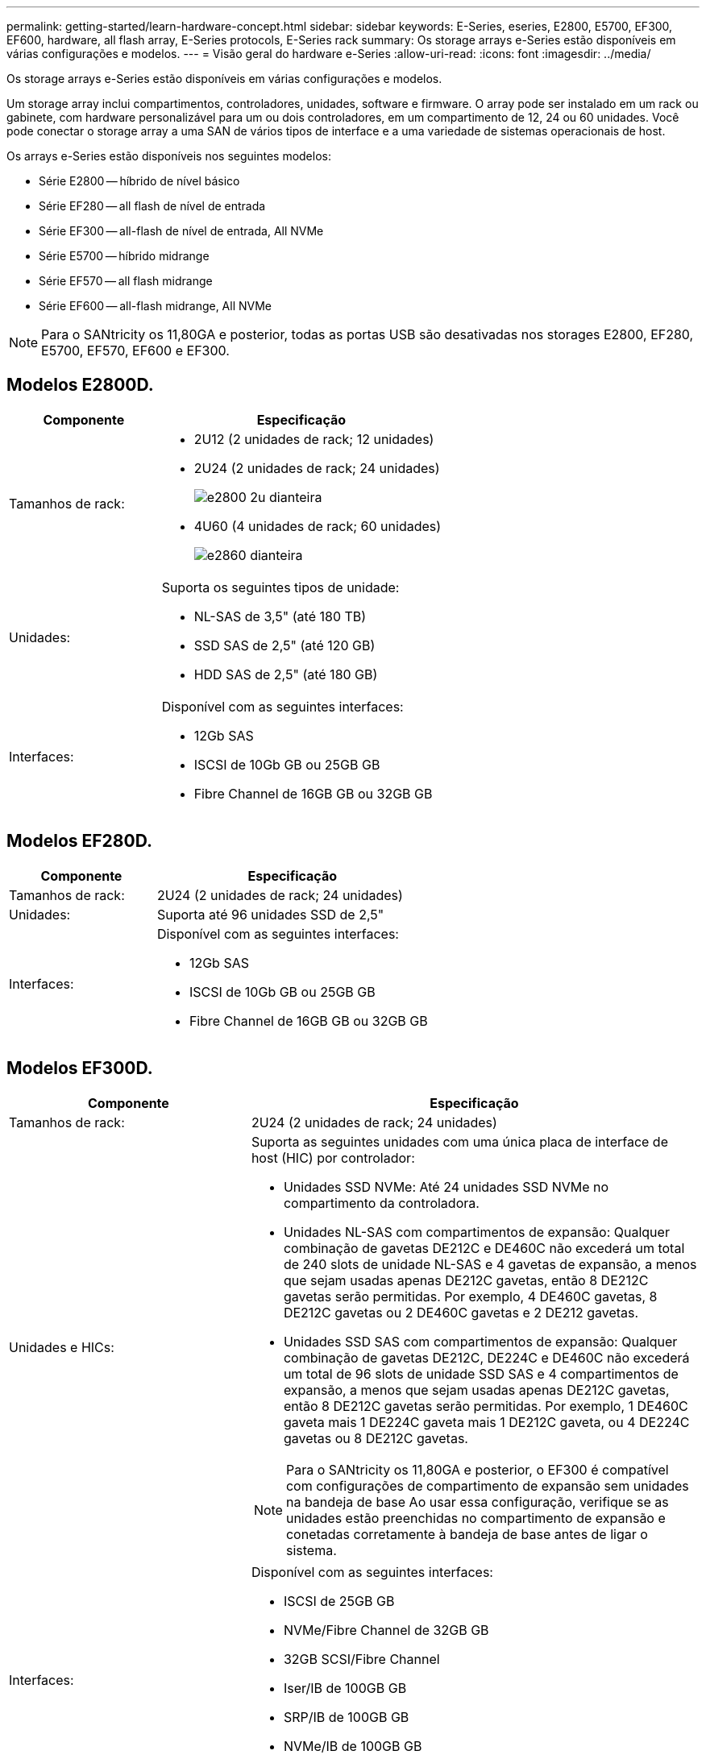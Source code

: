 ---
permalink: getting-started/learn-hardware-concept.html 
sidebar: sidebar 
keywords: E-Series, eseries, E2800, E5700, EF300, EF600, hardware, all flash array, E-Series protocols, E-Series rack 
summary: Os storage arrays e-Series estão disponíveis em várias configurações e modelos. 
---
= Visão geral do hardware e-Series
:allow-uri-read: 
:icons: font
:imagesdir: ../media/


[role="lead"]
Os storage arrays e-Series estão disponíveis em várias configurações e modelos.

Um storage array inclui compartimentos, controladores, unidades, software e firmware. O array pode ser instalado em um rack ou gabinete, com hardware personalizável para um ou dois controladores, em um compartimento de 12, 24 ou 60 unidades. Você pode conectar o storage array a uma SAN de vários tipos de interface e a uma variedade de sistemas operacionais de host.

Os arrays e-Series estão disponíveis nos seguintes modelos:

* Série E2800 -- híbrido de nível básico
* Série EF280 -- all flash de nível de entrada
* Série EF300 -- all-flash de nível de entrada, All NVMe
* Série E5700 -- híbrido midrange
* Série EF570 -- all flash midrange
* Série EF600 -- all-flash midrange, All NVMe



NOTE: Para o SANtricity os 11,80GA e posterior, todas as portas USB são desativadas nos storages E2800, EF280, E5700, EF570, EF600 e EF300.



== Modelos E2800D.

[cols="35h,~"]
|===
| Componente | Especificação 


 a| 
Tamanhos de rack:
 a| 
* 2U12 (2 unidades de rack; 12 unidades)
* 2U24 (2 unidades de rack; 24 unidades)
+
image::../media/e2800_2u_front.gif[e2800 2u dianteira]

* 4U60 (4 unidades de rack; 60 unidades)
+
image::../media/e2860_front.gif[e2860 dianteira]





 a| 
Unidades:
 a| 
Suporta os seguintes tipos de unidade:

* NL-SAS de 3,5" (até 180 TB)
* SSD SAS de 2,5" (até 120 GB)
* HDD SAS de 2,5" (até 180 GB)




 a| 
Interfaces:
 a| 
Disponível com as seguintes interfaces:

* 12Gb SAS
* ISCSI de 10Gb GB ou 25GB GB
* Fibre Channel de 16GB GB ou 32GB GB


|===


== Modelos EF280D.

[cols="35h,~"]
|===
| Componente | Especificação 


 a| 
Tamanhos de rack:
 a| 
2U24 (2 unidades de rack; 24 unidades)image:../media/ef570_front.gif[""]



 a| 
Unidades:
 a| 
Suporta até 96 unidades SSD de 2,5"



 a| 
Interfaces:
 a| 
Disponível com as seguintes interfaces:

* 12Gb SAS
* ISCSI de 10Gb GB ou 25GB GB
* Fibre Channel de 16GB GB ou 32GB GB


|===


== Modelos EF300D.

[cols="35h,~"]
|===
| Componente | Especificação 


 a| 
Tamanhos de rack:
 a| 
2U24 (2 unidades de rack; 24 unidades)image:../media/ef570_front.gif[""]



 a| 
Unidades e HICs:
 a| 
Suporta as seguintes unidades com uma única placa de interface de host (HIC) por controlador:

* Unidades SSD NVMe: Até 24 unidades SSD NVMe no compartimento da controladora.
* Unidades NL-SAS com compartimentos de expansão: Qualquer combinação de gavetas DE212C e DE460C não excederá um total de 240 slots de unidade NL-SAS e 4 gavetas de expansão, a menos que sejam usadas apenas DE212C gavetas, então 8 DE212C gavetas serão permitidas. Por exemplo, 4 DE460C gavetas, 8 DE212C gavetas ou 2 DE460C gavetas e 2 DE212 gavetas.
* Unidades SSD SAS com compartimentos de expansão: Qualquer combinação de gavetas DE212C, DE224C e DE460C não excederá um total de 96 slots de unidade SSD SAS e 4 compartimentos de expansão, a menos que sejam usadas apenas DE212C gavetas, então 8 DE212C gavetas serão permitidas. Por exemplo, 1 DE460C gaveta mais 1 DE224C gaveta mais 1 DE212C gaveta, ou 4 DE224C gavetas ou 8 DE212C gavetas.



NOTE: Para o SANtricity os 11,80GA e posterior, o EF300 é compatível com configurações de compartimento de expansão sem unidades na bandeja de base Ao usar essa configuração, verifique se as unidades estão preenchidas no compartimento de expansão e conetadas corretamente à bandeja de base antes de ligar o sistema.



 a| 
Interfaces:
 a| 
Disponível com as seguintes interfaces:

* ISCSI de 25GB GB
* NVMe/Fibre Channel de 32GB GB
* 32GB SCSI/Fibre Channel
* Iser/IB de 100GB GB
* SRP/IB de 100GB GB
* NVMe/IB de 100GB GB
* NVMe/RoCE de 100GB GbE


|===


== Modelos E5700D.

[cols="35h,~"]
|===
| Componente | Especificação 


 a| 
Tamanhos de rack:
 a| 
* 2U24 (2 unidades de rack; 24 unidades)
+
image::../media/e2800_2u_front.gif[e2800 2u dianteira]

* 4U60 (4 unidades de rack; 60 unidades)
+
image::../media/e2860_front.gif[e2860 dianteira]





 a| 
Unidades:
 a| 
Suporta até 480 dos seguintes tipos de unidade:

* Unidades NL-SAS de 3,5"
* Unidades SSD SAS de 2,5"
* Unidades HDD SAS de 2,5"




 a| 
Interfaces:
 a| 
Disponível com as seguintes interfaces:

* 12Gb SAS
* ISCSI de 10Gb GB ou 25GB GB
* Fibre Channel de 16GB GB ou 32GB GB
* NVMe/Fibre Channel de 32GB GB
* Iser/IB de 100GB GB
* SRP/IB de 100GB GB
* NVMe/IB de 100GB GB
* NVMe/RoCE de 100GB GbE


|===


== Modelos EF570D.

[cols="35h,~"]
|===
| Componente | Especificação 


 a| 
Tamanhos de rack:
 a| 
2U24 (2 unidades de rack; 24 unidades)image:../media/ef570_front.gif[""]



 a| 
Unidades:
 a| 
Suporta até 120 unidades SSD de 2,5"



 a| 
Interfaces:
 a| 
Disponível com as seguintes interfaces:

* 12Gb SAS
* ISCSI de 10Gb GB ou 25GB GB
* Fibre Channel de 16GB GB ou 32GB GB
* NVMe/Fibre Channel de 32GB GB
* Iser/IB de 100GB GB
* SRP/IB de 100GB GB
* NVMe/IB de 100GB GB
* NVMe/RoCE de 100GB GbE


|===


== Modelos EF600D.

[cols="35h,~"]
|===
| Componente | Especificação 


 a| 
Tamanhos de rack:
 a| 
2U24 (2 unidades de rack; 24 unidades)image:../media/ef570_front.gif[""]



 a| 
Unidades e HICs:
 a| 
Suporta as seguintes unidades com uma única placa de interface de host (HIC) por controlador:

* Unidades SSD NVMe: Até 24 unidades SSD NVMe no compartimento da controladora.
* Unidades NL-SAS com compartimentos de expansão: Qualquer combinação de gavetas DE212C e DE460C não excederá um total de 420 slots de unidade NL-SAS e 7 gavetas de expansão, a menos que sejam usadas apenas DE212C gavetas, então 8 DE212C gavetas serão permitidas. Por exemplo, 7 DE460C gavetas, 8 DE212C gavetas ou 5 DE460C gavetas e 2 DE212 gavetas.
* Unidades SSD SAS com compartimentos de expansão: Qualquer combinação de gavetas DE212C, DE224C e DE460C não excederá um total de 96 slots de unidade SSD SAS e 7 compartimentos de expansão, a menos que sejam usadas apenas DE212C gavetas, então 8 DE212C gavetas serão permitidas. Por exemplo, 1 DE460C gaveta mais 1 DE224C gaveta mais 1 DE212C gaveta, ou 4 DE224C gavetas ou 8 DE212C gavetas



NOTE: Para o SANtricity os 11,80GA e posterior, o EF600 é compatível com configurações de compartimento de expansão sem unidades na bandeja de base Ao usar essa configuração, verifique se as unidades estão preenchidas no compartimento de expansão e conetadas corretamente à bandeja de base antes de ligar o sistema.



 a| 
Interfaces:
 a| 
Disponível com as seguintes interfaces:

* ISCSI de 25GB GB
* NVMe/Fibre Channel de 32GB GB
* 32GB SCSI/Fibre Channel
* Iser/IB de 100GB GB
* SRP/IB de 100GB GB
* NVMe/IB de 100GB GB
* NVMe/RoCE de 100GB GbE
* Iser/IB de 200GB GB
* NVMe/IB de 200GB GB
* NVMe/RoCE de 200GB GbE


|===